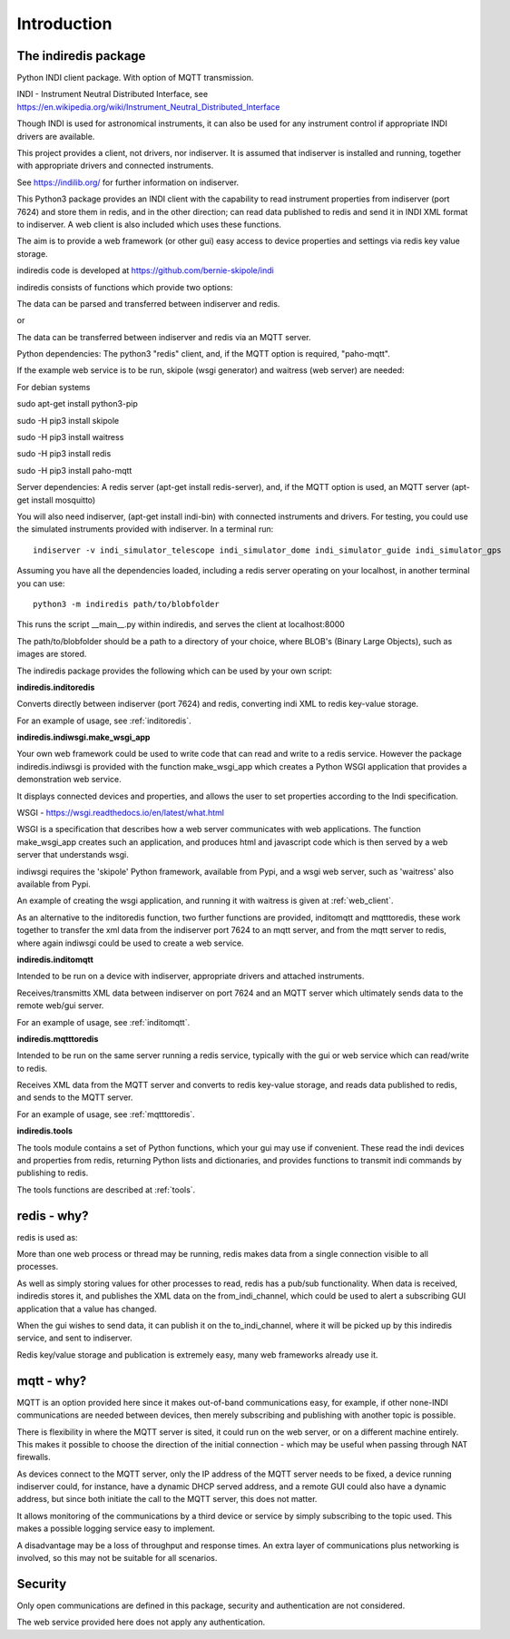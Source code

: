 Introduction
============


The indiredis package
^^^^^^^^^^^^^^^^^^^^^

Python INDI client package. With option of MQTT transmission.

INDI - Instrument Neutral Distributed Interface, see https://en.wikipedia.org/wiki/Instrument_Neutral_Distributed_Interface

Though INDI is used for astronomical instruments, it can also be used for any instrument control if appropriate INDI drivers are available.

This project provides a client, not drivers, nor indiserver. It is assumed that indiserver is installed and running, together with appropriate drivers and connected instruments.

See https://indilib.org/ for further information on indiserver.

This Python3 package provides an INDI client with the capability to read instrument properties from indiserver (port 7624) and store them in redis, and in the
other direction; can read data published to redis and send it in INDI XML format to indiserver. A web client is also included which uses these functions.

The aim is to provide a web framework (or other gui) easy access to device properties and settings via redis key value storage.

indiredis code is developed at https://github.com/bernie-skipole/indi

indiredis consists of functions which provide two options:

The data can be parsed and transferred between indiserver and redis.

or

The data can be transferred between indiserver and redis via an MQTT server.

Python dependencies: The python3 "redis" client, and, if the MQTT option is required, "paho-mqtt".

If the example web service is to be run, skipole (wsgi generator) and waitress (web server) are needed:

For debian systems

sudo apt-get install python3-pip

sudo -H pip3 install skipole

sudo -H pip3 install waitress

sudo -H pip3 install redis

sudo -H pip3 install paho-mqtt


Server dependencies: A redis server (apt-get install redis-server), and, if the MQTT option is used, an MQTT server (apt-get install mosquitto)

You will also need indiserver, (apt-get install indi-bin) with connected instruments and drivers. For testing, you could use the simulated instruments provided with indiserver. In a terminal run::

    indiserver -v indi_simulator_telescope indi_simulator_dome indi_simulator_guide indi_simulator_gps

Assuming you have all the dependencies loaded, including a redis server operating on your localhost, in another terminal you can use::

    python3 -m indiredis path/to/blobfolder

This runs the script __main__.py within indiredis, and serves the client at localhost:8000

The path/to/blobfolder should be a path to a directory of your choice, where BLOB's (Binary Large Objects), such as images are stored.


The indiredis package provides the following which can be used by your own script:

**indiredis.inditoredis**

Converts directly between indiserver (port 7624) and redis, converting indi XML to redis key-value storage.

For an example of usage, see :ref:`inditoredis`.

**indiredis.indiwsgi.make_wsgi_app**

Your own web framework could be used to write code that can read and write to a redis service. However the package indiredis.indiwsgi is provided with the function make_wsgi_app which creates a Python WSGI application that provides a demonstration web service.

It displays connected devices and properties, and allows the user to set properties according to the Indi specification.

WSGI - https://wsgi.readthedocs.io/en/latest/what.html

WSGI is a specification that describes how a web server communicates with web applications. The function make_wsgi_app creates such an application, and produces html and javascript code which is then served by a web server that understands wsgi.

indiwsgi requires the 'skipole' Python framework, available from Pypi, and a wsgi web server, such as 'waitress' also available from Pypi.

An example of creating the wsgi application, and running it with waitress is given at :ref:`web_client`.

As an alternative to the inditoredis function, two further functions are provided, inditomqtt and mqtttoredis, these work together to transfer the xml data from the indiserver port 7624 to an mqtt server, and from the mqtt server to redis, where again indiwsgi could be used to create a web service.


**indiredis.inditomqtt**

Intended to be run on a device with indiserver, appropriate drivers and attached instruments.

Receives/transmitts XML data between indiserver on port 7624 and an MQTT server which ultimately sends data to the remote web/gui server.

For an example of usage, see :ref:`inditomqtt`.


**indiredis.mqtttoredis**

Intended to be run on the same server running a redis service, typically with the gui or web service which can read/write to redis.

Receives XML data from the MQTT server and converts to redis key-value storage, and reads data published to redis, and sends to the MQTT server.

For an example of usage, see :ref:`mqtttoredis`.


**indiredis.tools**

The tools module contains a set of Python functions, which your gui may use if convenient. These read the indi devices and properties from redis, returning Python lists and dictionaries, and provides functions to transmit indi commands by publishing to redis.

The tools functions are described at :ref:`tools`.

redis - why?
^^^^^^^^^^^^

redis is used as:

More than one web process or thread may be running, redis makes data from a single connection visible to all processes.

As well as simply storing values for other processes to read, redis has a pub/sub functionality. When data is received, indiredis stores it, and publishes the XML data on the from_indi_channel, which could be used to alert a subscribing GUI application that a value has changed.

When the gui wishes to send data, it can publish it on the to_indi_channel, where it will be picked up by this indiredis service, and sent to indiserver.

Redis key/value storage and publication is extremely easy, many web frameworks already use it.

mqtt - why?
^^^^^^^^^^^

MQTT is an option provided here since it makes out-of-band communications easy, for example, if other none-INDI communications are needed between devices, then merely subscribing and publishing with another topic is possible.

There is flexibility in where the MQTT server is sited, it could run on the web server, or on a different machine entirely. This makes it possible to choose the direction of the initial connection - which may be useful when passing through NAT firewalls.

As devices connect to the MQTT server, only the IP address of the MQTT server needs to be fixed, a device running indiserver could, for instance, have a dynamic DHCP served address, and a remote GUI could also have a dynamic address, but since both initiate the call to the MQTT server, this does not matter.

It allows monitoring of the communications by a third device or service by simply subscribing to the topic used. This makes a possible logging service easy to implement.

A disadvantage may be a loss of throughput and response times. An extra layer of communications plus networking is involved, so this may not be suitable for all scenarios.

Security
^^^^^^^^

Only open communications are defined in this package, security and authentication are not considered.

The web service provided here does not apply any authentication.


